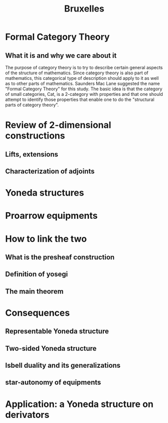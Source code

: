 #+TITLE: Bruxelles

* Formal Category Theory
** What it is and why we care about it

The purpose of category theory is to try
to describe certain general aspects of the structure of 
mathematics. Since category theory is also part of mathematics, this
categorical type of description should apply to it as well as
to other parts of mathematics. Saunders Mac Lane suggested the name "Formal
Category Theory" for this study. The basic idea is that the
category of small categories, Cat, is a 2-category with 
properties and that one should attempt to identify those properties
that enable one to do the "structural parts of category theory".

* Review of 2-dimensional constructions
** Lifts, extensions
** Characterization of adjoints 

* Yoneda structures

* Proarrow equipments

* How to link the two
** What is the presheaf construction
** Definition of yosegi
** The main theorem

* Consequences
** Representable Yoneda structure
** Two-sided Yoneda structure
** Isbell duality and its generalizations
** star-autonomy of equipments

* Application: a Yoneda structure on derivators